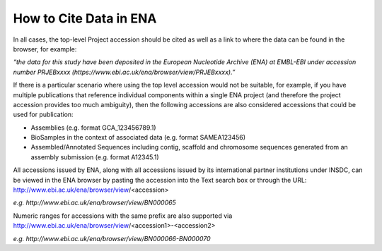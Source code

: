 =======================
How to Cite Data in ENA
=======================

In all cases, the top-level Project accession should be cited as well as a link to where the data can be found in the
browser, for example:

*“the data for this study have been deposited in the European Nucleotide Archive (ENA) at EMBL-EBI under*
*accession number PRJEBxxxx (https://www.ebi.ac.uk/ena/browser/view/PRJEBxxxx).”*

If there is a particular scenario where using the top level accession would not be suitable, for example, if you have
multiple publications that reference individual components within a single ENA project (and therefore the project
accession provides too much ambiguity), then the following accessions are also considered accessions that could
be used for publication:

- Assemblies (e.g. format GCA_123456789.1)
- BioSamples in the context of associated data (e.g. format SAMEA123456)
- Assembled/Annotated Sequences including contig, scaffold and chromosome sequences generated from an assembly
  submission (e.g. format A12345.1)

All accessions issued by ENA, along with all accessions issued by its international partner institutions under
INSDC, can be viewed in the ENA browser by pasting the accession into the Text search box or through the URL:
http://www.ebi.ac.uk/ena/browser/view/<accession>

*e.g. http://www.ebi.ac.uk/ena/browser/view/BN000065*

Numeric ranges for accessions with the same prefix are also supported via
http://www.ebi.ac.uk/ena/browser/view/<accession1>-<accession2>

*e.g. http://www.ebi.ac.uk/ena/browser/view/BN000066-BN000070*
